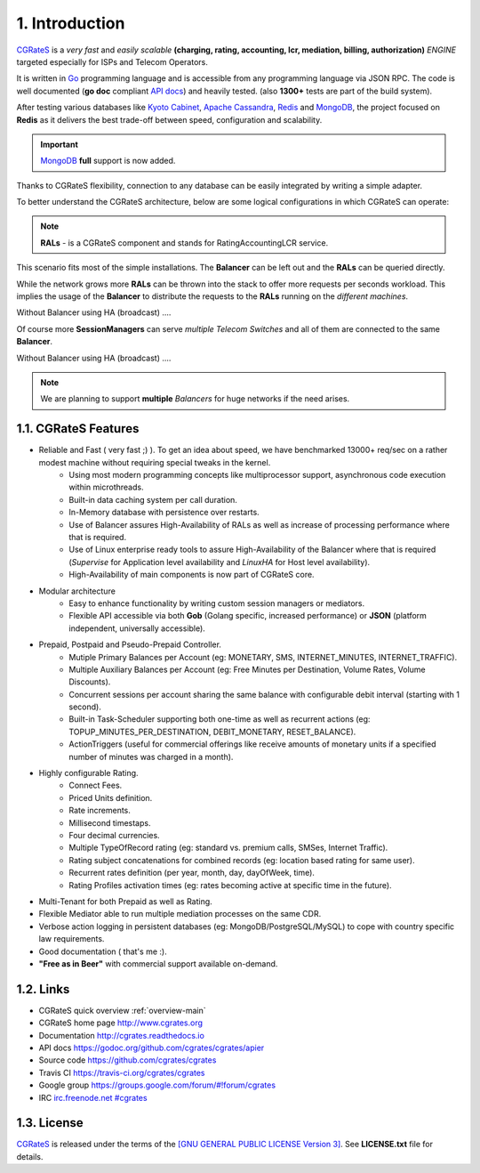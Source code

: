 1. Introduction
===============

`CGRateS`_ is a *very fast* and *easily scalable* **(charging, rating, accounting, lcr, mediation, billing, authorization)** *ENGINE* targeted especially for ISPs and Telecom Operators.

It is written in `Go`_ programming language and is accessible from any programming language via JSON RPC. 
The code is well documented (**go doc** compliant `API docs`_) and heavily tested. (also **1300+** tests are part of the build system).

After testing various databases like `Kyoto Cabinet`_, `Apache Cassandra`_, `Redis`_ and `MongoDB`_, 
the project focused on **Redis** as it delivers the best trade-off between speed, configuration and scalability. 

.. important:: `MongoDB`_ **full** support is now added.

Thanks to CGRateS flexibility, connection to any database can be easily integrated by writing a simple adapter.

.. _CGRateS: http://cgrates.org
.. _Go: http://golang.org
.. _kyoto cabinet: http://fallabs.com/kyotocabinet
.. _apache cassandra: http://cassandra.apache.org
.. _redis: http://redis.io
.. _mongodb: http://www.mongodb.org
.. _api docs: https://godoc.org/github.com/cgrates/cgrates/apier

To better understand the CGRateS architecture, below are some logical configurations in which CGRateS can operate:

.. note::  **RALs** - is a CGRateS component and stands for RatingAccountingLCR service.

.. image::  images/Simple.png
This scenario fits most of the simple installations. The **Balancer** can be left out and the **RALs** can be queried directly.

.. image::  images/Normal.png
While the network grows more **RALs** can be thrown into the stack to offer more requests per seconds workload. 
This implies the usage of the **Balancer** to distribute the requests to the **RALs** running on the *different machines*.

.. image::  images/Normal_ha.png
Without Balancer using HA (broadcast) .... 

.. image::  images/Complicated.png
Of course more **SessionManagers** can serve *multiple Telecom Switches* and all of them are connected to the same **Balancer**. 

.. image::  images/Complicated_ha.png
Without Balancer using HA (broadcast) ....

.. note:: We are planning to support **multiple** *Balancers* for huge networks if the need arises.


1.1. CGRateS Features
---------------------

- Reliable and Fast ( very fast ;) ). To get an idea about speed, we have benchmarked 13000+ req/sec on a rather modest machine without requiring special tweaks in the kernel.
   - Using most modern programming concepts like multiprocessor support, asynchronous code execution within microthreads.
   - Built-in data caching system per call duration.
   - In-Memory database with persistence over restarts.
   - Use of Balancer assures High-Availability of RALs as well as increase of processing performance where that is required.
   - Use of Linux enterprise ready tools to assure High-Availability of the Balancer where that is required (*Supervise* for Application level availability and *LinuxHA* for Host level availability).
   - High-Availability of main components is now part of CGRateS core. 
   
- Modular architecture
    - Easy to enhance functionality by writing custom session managers or mediators.
    - Flexible API accessible via both **Gob** (Golang specific, increased performance) or **JSON** (platform independent, universally accessible).

- Prepaid, Postpaid and Pseudo-Prepaid Controller.
    - Mutiple Primary Balances per Account (eg: MONETARY, SMS, INTERNET_MINUTES, INTERNET_TRAFFIC).
    - Multiple Auxiliary Balances per Account (eg: Free Minutes per Destination,  Volume Rates, Volume Discounts).
    - Concurrent sessions per account sharing the same balance with configurable debit interval (starting with 1 second).
    - Built-in Task-Scheduler supporting both one-time as well as recurrent actions (eg: TOPUP_MINUTES_PER_DESTINATION, DEBIT_MONETARY, RESET_BALANCE).
    - ActionTriggers (useful for commercial offerings like receive amounts of monetary units if a specified number of minutes was charged in a month).

- Highly configurable Rating.
    - Connect Fees.
    - Priced Units definition.
    - Rate increments.
    - Millisecond timestaps.
    - Four decimal currencies.
    - Multiple TypeOfRecord rating (eg: standard vs. premium calls, SMSes, Internet Traffic).
    - Rating subject concatenations for combined records (eg: location based rating for same user).
    - Recurrent rates definition (per year, month, day, dayOfWeek, time).
    - Rating Profiles activation times (eg: rates becoming active at specific time in the future).

- Multi-Tenant for both Prepaid as well as Rating.

- Flexible Mediator able to run multiple mediation processes on the same CDR.

- Verbose action logging in persistent databases (eg: MongoDB/PostgreSQL/MySQL) to cope with country specific law requirements.

- Good documentation ( that's me :).

- **"Free as in Beer"** with commercial support available on-demand.


1.2. Links
----------

- CGRateS quick overview :ref:`overview-main`
- CGRateS home page `<http://www.cgrates.org>`_
- Documentation `<http://cgrates.readthedocs.io>`_
- API docs `<https://godoc.org/github.com/cgrates/cgrates/apier>`_
- Source code `<https://github.com/cgrates/cgrates>`_
- Travis CI `<https://travis-ci.org/cgrates/cgrates>`_
- Google group `<https://groups.google.com/forum/#!forum/cgrates>`_
- IRC `irc.freenode.net #cgrates <http://webchat.freenode.net/?randomnick=1&channels=#cgrates>`_

1.3. License
------------

`CGRateS`_ is released under the terms of the `[GNU GENERAL PUBLIC LICENSE Version 3] <http://www.gnu.org/licenses/gpl-3.0.en.html>`_. See **LICENSE.txt** file for details.

